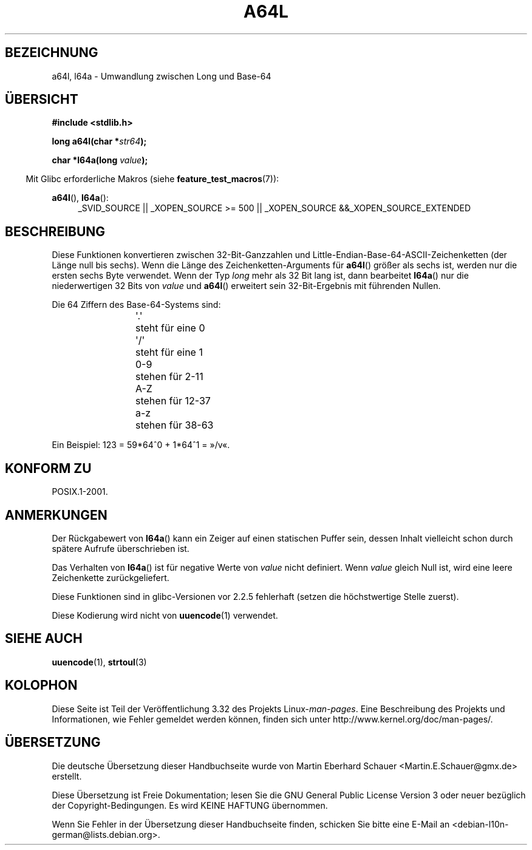 .\" Copyright 2002 walter harms (walter.harms@informatik.uni-oldenburg.de)
.\" Distributed under GPL
.\"
.\" Corrected, aeb, 2002-05-30
.\"
.\"*******************************************************************
.\"
.\" This file was generated with po4a. Translate the source file.
.\"
.\"*******************************************************************
.TH A64L 3 "20. September 2010" "" Linux\-Programmierhandbuch
.SH BEZEICHNUNG
a64l, l64a \- Umwandlung zwischen Long und Base\-64
.SH ÜBERSICHT
\fB#include <stdlib.h>\fP
.sp
\fBlong a64l(char *\fP\fIstr64\fP\fB);\fP
.sp
\fBchar *l64a(long \fP\fIvalue\fP\fB);\fP
.sp
.in -4n
Mit Glibc erforderliche Makros (siehe \fBfeature_test_macros\fP(7)):
.in
.sp
\fBa64l\fP(), \fBl64a\fP():
.br
.RS 4
.ad l
_SVID_SOURCE || _XOPEN_SOURCE\ >=\ 500 || _XOPEN_SOURCE\ &&\
_XOPEN_SOURCE_EXTENDED
.RE
.ad
.SH BESCHREIBUNG
Diese Funktionen konvertieren zwischen 32\-Bit\-Ganzzahlen und
Little\-Endian\-Base\-64\-ASCII\-Zeichenketten (der Länge null bis sechs). Wenn
die Länge des Zeichenketten\-Arguments für \fBa64l\fP() größer als sechs ist,
werden nur die ersten sechs Byte verwendet. Wenn der Typ \fIlong\fP mehr als 32
Bit lang ist, dann bearbeitet \fBl64a\fP() nur die niederwertigen 32 Bits von
\fIvalue\fP und \fBa64l\fP() erweitert sein 32\-Bit\-Ergebnis mit führenden Nullen.
.LP
Die 64 Ziffern des Base\-64\-Systems sind:
.RS
.nf

\&\(aq.\(aq	steht für eine 0
\&\(aq/\(aq	steht für eine 1
0\-9	stehen für  2\-11
A\-Z	stehen für 12\-37
a\-z	stehen für 38\-63

.fi
.RE
Ein Beispiel: 123 = 59*64^0 + 1*64^1 = »/v«.
.SH "KONFORM ZU"
POSIX.1\-2001.
.SH ANMERKUNGEN
Der Rückgabewert von \fBl64a\fP() kann ein Zeiger auf einen statischen Puffer
sein, dessen Inhalt vielleicht schon durch spätere Aufrufe überschrieben
ist.
.LP
Das Verhalten von \fBl64a\fP() ist für negative Werte von \fIvalue\fP nicht
definiert. Wenn \fIvalue\fP gleich Null ist, wird eine leere Zeichenkette
zurückgeliefert.
.LP
Diese Funktionen sind in glibc\-Versionen vor 2.2.5 fehlerhaft (setzen die
höchstwertige Stelle zuerst).
.LP
Diese Kodierung wird nicht von \fBuuencode\fP(1) verwendet.
.SH "SIEHE AUCH"
.\" .BR itoa (3),
\fBuuencode\fP(1), \fBstrtoul\fP(3)
.SH KOLOPHON
Diese Seite ist Teil der Veröffentlichung 3.32 des Projekts
Linux\-\fIman\-pages\fP. Eine Beschreibung des Projekts und Informationen, wie
Fehler gemeldet werden können, finden sich unter
http://www.kernel.org/doc/man\-pages/.

.SH ÜBERSETZUNG
Die deutsche Übersetzung dieser Handbuchseite wurde von
Martin Eberhard Schauer <Martin.E.Schauer@gmx.de>
erstellt.

Diese Übersetzung ist Freie Dokumentation; lesen Sie die
GNU General Public License Version 3 oder neuer bezüglich der
Copyright-Bedingungen. Es wird KEINE HAFTUNG übernommen.

Wenn Sie Fehler in der Übersetzung dieser Handbuchseite finden,
schicken Sie bitte eine E-Mail an <debian-l10n-german@lists.debian.org>.
